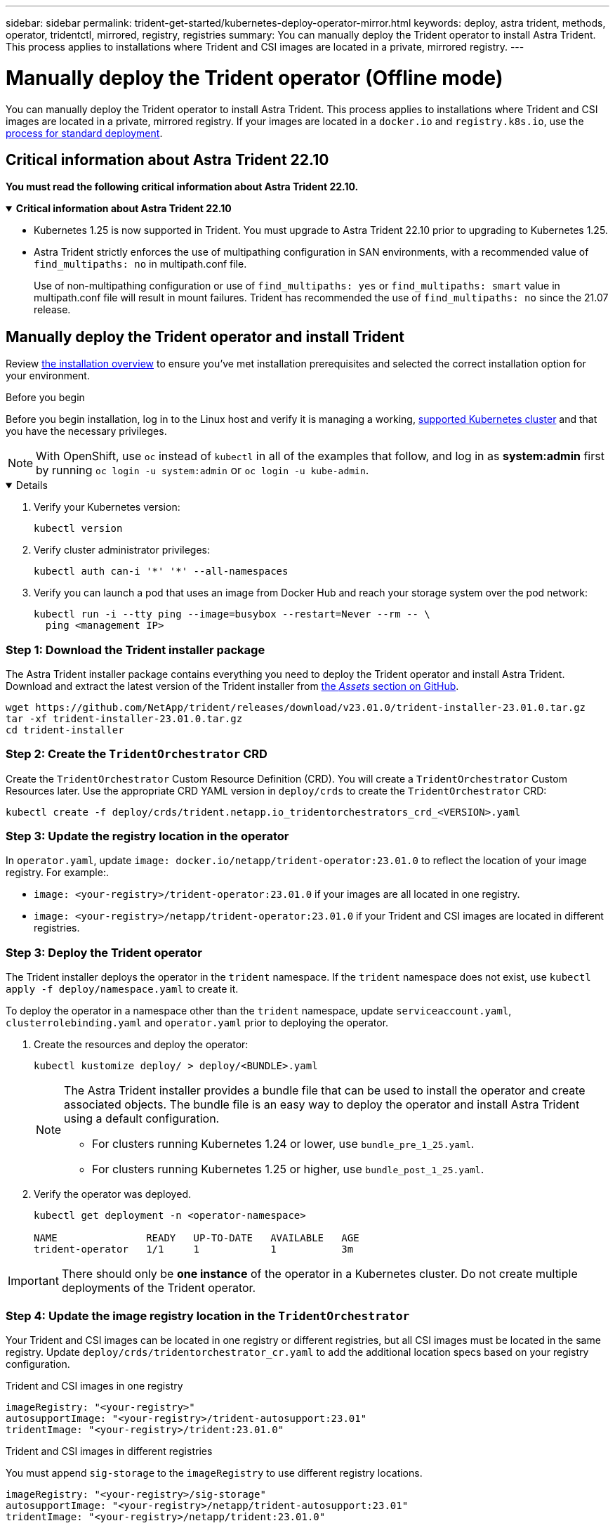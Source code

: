 ---
sidebar: sidebar
permalink: trident-get-started/kubernetes-deploy-operator-mirror.html
keywords: deploy, astra trident, methods, operator, tridentctl, mirrored, registry, registries
summary: You can manually deploy the Trident operator to install Astra Trident. This process applies to installations where Trident and CSI images are located in a private, mirrored registry. 
---

= Manually deploy the Trident operator (Offline mode)
:hardbreaks:
:icons: font
:imagesdir: ../media/

[.lead]
You can manually deploy the Trident operator to install Astra Trident. This process applies to installations where Trident and CSI images are located in a private, mirrored registry. If your images are located in a `docker.io` and `registry.k8s.io`, use the link:kubernetes-deploy-operator.html[process for standard deployment].

== Critical information about Astra Trident 22.10
*You must read the following critical information about Astra Trident 22.10.*

// Start snippet: collapsible block (open on page load)
.*Critical information about Astra Trident 22.10*
[%collapsible%open]
====
* Kubernetes 1.25 is now supported in Trident. You must upgrade to Astra Trident 22.10 prior to upgrading to Kubernetes 1.25.
* Astra Trident strictly enforces the use of multipathing configuration in SAN environments, with a recommended value of `find_multipaths: no` in multipath.conf file. 
+
Use of non-multipathing configuration or use of `find_multipaths: yes` or `find_multipaths: smart` value in multipath.conf file will result in mount failures. Trident has recommended the use of `find_multipaths: no` since the 21.07 release.
====
// End snippet

== Manually deploy the Trident operator and install Trident
Review link:../trident-get-started/kubernetes-deploy.html[the installation overview] to ensure you've met installation prerequisites and selected the correct installation option for your environment.

.Before you begin 

Before you begin installation, log in to the Linux host and verify it is managing a working, link:requirements.html[supported Kubernetes cluster^] and that you have the necessary privileges.

NOTE: With OpenShift, use `oc` instead of `kubectl` in all of the examples that follow, and log in as *system:admin* first by running `oc login -u system:admin` or `oc login -u kube-admin`.

[%collapsible%open]
====
. Verify your Kubernetes version:
+
----
kubectl version
----

. Verify cluster administrator privileges:
+
----
kubectl auth can-i '*' '*' --all-namespaces
----

. Verify you can launch a pod that uses an image from Docker Hub and reach your storage system over the pod network:
+
----
kubectl run -i --tty ping --image=busybox --restart=Never --rm -- \
  ping <management IP>
----

====

=== Step 1: Download the Trident installer package 

The Astra Trident installer package contains everything you need to deploy the Trident operator and install Astra Trident. Download and extract the latest version of the Trident installer from link:https://github.com/NetApp/trident/releases/latest[the _Assets_ section on GitHub^]. 

----
wget https://github.com/NetApp/trident/releases/download/v23.01.0/trident-installer-23.01.0.tar.gz
tar -xf trident-installer-23.01.0.tar.gz
cd trident-installer
----

=== Step 2: Create the `TridentOrchestrator` CRD
Create the `TridentOrchestrator` Custom Resource Definition (CRD). You will create a `TridentOrchestrator` Custom Resources later. Use the appropriate CRD YAML version in `deploy/crds` to create the `TridentOrchestrator` CRD:

----
kubectl create -f deploy/crds/trident.netapp.io_tridentorchestrators_crd_<VERSION>.yaml
----

=== Step 3: Update the registry location in the operator

In `operator.yaml`, update `image: docker.io/netapp/trident-operator:23.01.0` to reflect the location of your image registry. For example:.

* `image: <your-registry>/trident-operator:23.01.0` if your images are all located in one registry.
* `image: <your-registry>/netapp/trident-operator:23.01.0` if your Trident and CSI images are located in different registries. 

=== Step 3: Deploy the Trident operator
The Trident installer deploys the operator in the `trident` namespace. If the `trident` namespace does not exist, use `kubectl apply -f deploy/namespace.yaml` to create it.

To deploy the operator in a namespace other than the `trident` namespace, update `serviceaccount.yaml`, `clusterrolebinding.yaml` and `operator.yaml` prior to deploying the operator. 

. Create the resources and deploy the operator:
+
----
kubectl kustomize deploy/ > deploy/<BUNDLE>.yaml
----
+
[NOTE]
====
The Astra Trident installer provides a bundle file that can be used to install the operator and create associated objects. The bundle file is an easy way to deploy the operator and install Astra Trident using a default configuration. 

* For clusters running Kubernetes 1.24 or lower, use `bundle_pre_1_25.yaml`.

* For clusters running Kubernetes 1.25 or higher, use `bundle_post_1_25.yaml`.
====

. Verify the operator was deployed. 
+
----
kubectl get deployment -n <operator-namespace>

NAME               READY   UP-TO-DATE   AVAILABLE   AGE
trident-operator   1/1     1            1           3m
----

IMPORTANT: There should only be *one instance* of the operator in a Kubernetes cluster. Do not create multiple deployments of the Trident operator.

=== Step 4: Update the image registry location in the `TridentOrchestrator`
Your Trident and CSI images can be located in one registry or different registries, but all CSI images must be located in the same registry. Update `deploy/crds/tridentorchestrator_cr.yaml` to add the additional location specs based on your registry configuration. 

[role="tabbed-block"]
====

.Trident and CSI images in one registry
--
----
imageRegistry: "<your-registry>"
autosupportImage: "<your-registry>/trident-autosupport:23.01"
tridentImage: "<your-registry>/trident:23.01.0"
----
--

.Trident and CSI images in different registries
--
You must append `sig-storage` to the `imageRegistry` to use different registry locations. 
----
imageRegistry: "<your-registry>/sig-storage"
autosupportImage: "<your-registry>/netapp/trident-autosupport:23.01"
tridentImage: "<your-registry>/netapp/trident:23.01.0"
----
--
====

=== Step 5: Create the `TridentOrchestrator` and install Trident

You can now create the `TridentOrchestrator` and install Astra Trident. Optionally, you can further link:kubernetes-customize-deploy.html[customize your Trident installation] using the attributes in the `TridentOrchestrator` spec. The following example shows an installation where Trident and CSI images are located in different registries. 

----
kubectl create -f deploy/crds/tridentorchestrator_cr.yaml
tridentorchestrator.trident.netapp.io/trident created 

kubectl describe torc trident

Name:        trident
Namespace:
Labels:      <none>
Annotations: <none>
API Version: trident.netapp.io/v1
Kind:        TridentOrchestrator
...
Spec:
  Autosupport Image:  <your-registry>/netapp/trident-autosupport:23.01
  Debug:              true
  Image Registry:     <your-registry>/sig-storage
  Namespace:          trident
  Trident Image:      <your-registry>/netapp/trident:23.01.0
Status:
  Current Installation Params:
    IPv6:                       false
    Autosupport Hostname:      
    Autosupport Image:          <your-registry>/netapp/trident-autosupport:23.01
    Autosupport Proxy:         
    Autosupport Serial Number: 
    Debug:                      true
    Http Request Timeout:       90s
    Image Pull Secrets:
    Image Registry:       <your-registry>/sig-storage
    k8sTimeout:           30
    Kubelet Dir:          /var/lib/kubelet
    Log Format:           text
    Probe Port:           17546
    Silence Autosupport:  false
    Trident Image:        <your-registry>/netapp/trident:23.01.0
  Message:                Trident installed
  Namespace:              trident
  Status:                 Installed
  Version:                v23.01.0
Events:
    Type Reason Age From Message ---- ------ ---- ---- -------Normal
    Installing 74s trident-operator.netapp.io Installing Trident Normal
    Installed 67s trident-operator.netapp.io Trident installed
----

== Verify the installation

There are several ways to verify your installation. 

=== Using `TridentOrchestrator` status
The status of `TridentOrchestrator` indicates if the installation was successful and displays the version of Trident installed. During the installation, the status of `TridentOrchestrator` changes from `Installing` to `Installed`. If you observe the `Failed` status and the operator is unable to recover by itself, link:../troubleshooting.html[check the logs].

[cols=2,options="header"]
|===
|Status |Description
|Installing |The operator is installing Astra Trident using this `TridentOrchestrator` CR.

|Installed |Astra Trident has successfully installed.

|Uninstalling |The operator is uninstalling Astra Trident, because
`spec.uninstall=true`.

|Uninstalled |Astra Trident is uninstalled.

|Failed |The operator could not install, patch, update or uninstall
Astra Trident; the operator will automatically try to recover from this state. If this state persists you will require troubleshooting.

|Updating |The operator is updating an existing installation.

|Error |The `TridentOrchestrator` is not used. Another one already
exists.
|===

=== Using pod creation status

You can confirm if the Astra Trident installation completed by reviewing the status of the created pods:

----
kubectl get pods -n trident

NAME                                READY   STATUS    RESTARTS   AGE
trident-csi-7d466bf5c7-v4cpw        6/6     Running   0           1m
trident-csi-mr6zc                   2/2     Running   0           1m
trident-csi-xrp7w                   2/2     Running   0           1m
trident-csi-zh2jt                   2/2     Running   0           1m
trident-operator-766f7b8658-ldzsv   1/1     Running   0           3m
----

=== Using `tridentctl`

You can use `tridentctl` to check the version of Astra Trident installed.

----
./tridentctl -n trident version

+----------------+----------------+
| SERVER VERSION | CLIENT VERSION |
+----------------+----------------+
| 23.01.0        | 23.01.0        |
+----------------+----------------+
----

== What's next

Now you can link:kubernetes-postdeployment.html[create create a backend and storage class, provision a volume, and mount the volume in a pod].